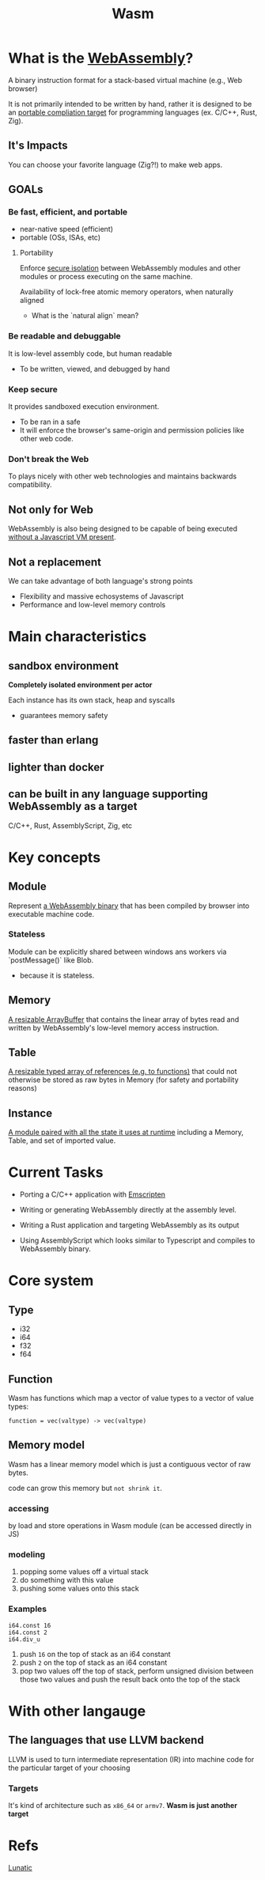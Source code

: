 #+title: Wasm

* What is the _WebAssembly_?
A binary instruction format for a stack-based virtual machine (e.g., Web browser)

It is not primarily intended to be written by hand,
rather it is designed to be an _portable compliation target_ for programming languages (ex. C/C++, Rust, Zig).

** It's Impacts
You can choose your favorite language (Zig?!) to make web apps.

** GOALs
*** Be fast, efficient, and portable
+ near-native speed (efficient)
+ portable (OSs, ISAs, etc)

**** Portability
Enforce _secure isolation_ between WebAssembly modules and other modules or process executing on the same machine.

Availability of lock-free atomic memory operators, when naturally aligned
- What is the `natural align` mean?
*** Be readable and debuggable
It is low-level assembly code, but human readable
- To be written, viewed, and debugged by hand
*** Keep secure
It provides sandboxed execution environment.
- To be ran in a safe
- It will enforce the browser's same-origin and permission policies like other web code.
*** Don't break the Web
To plays nicely with other web technologies and maintains backwards compatibility.

** Not only for Web
WebAssembly is also being designed to be capable of being executed _without a Javascript VM present_.

** Not a replacement
We can take advantage of both language's strong points

- Flexibility and massive echosystems of Javascript
- Performance and low-level memory controls

* Main characteristics
** sandbox environment
*Completely isolated environment per actor*

Each instance has its own stack, heap and syscalls

- guarantees memory safety

** faster than erlang
** lighter than docker
** can be built in any language supporting WebAssembly as a target
C/C++, Rust, AssemblyScript, Zig, etc
* Key concepts
** Module
Represent _a WebAssembly binary_ that has been compiled by browser into executable machine code.

*** Stateless
Module can be explicitly shared between windows ans workers via `postMessage()` like Blob.
- because it is stateless.

** Memory
_A resizable ArrayBuffer_ that contains the linear array of bytes read and written by WebAssembly's low-level memory access instruction.

** Table
_A resizable typed array of references (e.g. to functions)_ that could not otherwise be stored as raw bytes in Memory (for safety and portability reasons)

** Instance
_A module paired with all the state it uses at runtime_ including a Memory, Table, and set of imported value.
* Current Tasks
- Porting a C/C++ application with [[file:./emscripten.org][Emscripten]]

- Writing or generating WebAssembly directly at the assembly level.

- Writing a Rust application and targeting WebAssembly as its output

- Using AssemblyScript which looks similar to Typescript and compiles to WebAssembly binary.

* Core system
** Type
- i32
- i64
- f32
- f64
** Function
Wasm has functions which map a vector of value types to a vector of value types:
#+begin_src wasm
function = vec(valtype) -> vec(valtype)
#+end_src
** Memory model
Wasm has a linear memory model which is just a contiguous vector of raw bytes.

code can grow this memory but =not shrink it=.

*** accessing
by load and store operations in Wasm module (can be accessed directly in JS)

*** modeling
1. popping some values off a virtual stack
2. do something with this value
3. pushing some values onto this stack

*** Examples

#+begin_src wasm
i64.const 16
i64.const 2
i64.div_u
#+end_src

1. push ~16~ on the top of stack as an i64 constant
2. push ~2~ on the top of stack as an i64 constant
3. pop two values off the top of stack, perform unsigned division between those two values and push the result back onto the top of the stack

* With other langauge
** The languages that use LLVM backend
LLVM is used to turn intermediate representation (IR) into machine code for the particular target of your choosing
*** Targets
It's kind of architecture such as ~x86_64~ or ~armv7~.
*Wasm is just another target*
* Refs
[[file:./lunatic.org][Lunatic]]
